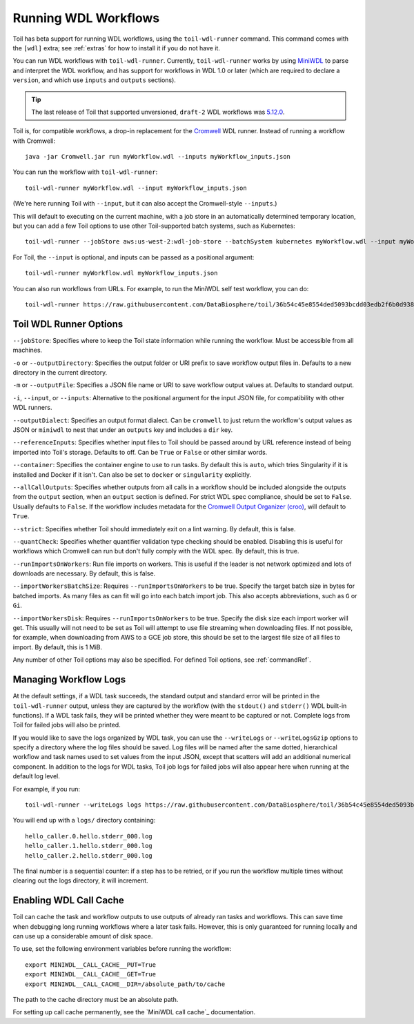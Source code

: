 .. _runWdl:

Running WDL Workflows
=====================

Toil has beta support for running WDL workflows, using the ``toil-wdl-runner``
command. This command comes with the ``[wdl]`` extra; see :ref:`extras` for how
to install it if you do not have it.

You can run WDL workflows with ``toil-wdl-runner``. Currently,
``toil-wdl-runner`` works by using MiniWDL_ to parse and interpret the WDL
workflow, and has support for workflows in WDL 1.0 or later (which are required
to declare a ``version``, and which use ``inputs`` and ``outputs`` sections).

.. _`MiniWDL`: https://github.com/chanzuckerberg/miniwdl/#miniwdl

.. tip::
   The last release of Toil that supported unversioned, ``draft-2`` WDL workflows was `5.12.0`_.

Toil is, for compatible workflows, a drop-in replacement for the `Cromwell`_ WDL runner.
Instead of running a workflow with Cromwell::

    java -jar Cromwell.jar run myWorkflow.wdl --inputs myWorkflow_inputs.json

You can run the workflow with ``toil-wdl-runner``::

    toil-wdl-runner myWorkflow.wdl --input myWorkflow_inputs.json

(We're here running Toil with ``--input``, but it can also accept the
Cromwell-style ``--inputs``.)

This will default to executing on the current machine, with a job store in an
automatically determined temporary location, but you can add a few Toil options
to use other Toil-supported batch systems, such as Kubernetes::

    toil-wdl-runner --jobStore aws:us-west-2:wdl-job-store --batchSystem kubernetes myWorkflow.wdl --input myWorkflow_inputs.json

For Toil, the ``--input`` is optional, and inputs can be passed as a positional
argument::

    toil-wdl-runner myWorkflow.wdl myWorkflow_inputs.json

You can also run workflows from URLs. For example, to run the MiniWDL self test
workflow, you can do::

    toil-wdl-runner https://raw.githubusercontent.com/DataBiosphere/toil/36b54c45e8554ded5093bcdd03edb2f6b0d93887/src/toil/test/wdl/miniwdl_self_test/self_test.wdl https://raw.githubusercontent.com/DataBiosphere/toil/36b54c45e8554ded5093bcdd03edb2f6b0d93887/src/toil/test/wdl/miniwdl_self_test/inputs.json

.. _`5.12.0`: https://github.com/DataBiosphere/toil/releases/tag/releases%2F5.12.0
.. _`Cromwell`: https://github.com/broadinstitute/cromwell#readme

.. _wdlOptions:

Toil WDL Runner Options
-----------------------

``--jobStore``: Specifies where to keep the Toil state information while
running the workflow. Must be accessible from all machines.

``-o`` or ``--outputDirectory``: Specifies the output folder or URI prefix to
save workflow output files in. Defaults to a new directory in the current
directory.

``-m`` or ``--outputFile``: Specifies a JSON file name or URI to save workflow
output values at. Defaults to standard output.

``-i``, ``--input``, or ``--inputs``: Alternative to the positional argument for the
input JSON file, for compatibility with other WDL runners.

``--outputDialect``: Specifies an output format dialect. Can be
``cromwell`` to just return the workflow's output values as JSON or ``miniwdl``
to nest that under an ``outputs`` key and includes a ``dir`` key.

``--referenceInputs``: Specifies whether input files to Toil should be passed
around by URL reference instead of being imported into Toil's storage. Defaults
to off. Can be ``True`` or ``False`` or other similar words.

``--container``: Specifies the container engine to use to run tasks. By default
this is ``auto``, which tries Singularity if it is installed and Docker if it
isn't. Can also be set to ``docker`` or ``singularity`` explicitly.

``--allCallOutputs``: Specifies whether outputs from all calls in a workflow
should be included alongside the outputs from the ``output`` section, when an
``output`` section is defined. For strict WDL spec compliance, should be set to
``False``. Usually defaults to ``False``. If the workflow includes metadata for
the `Cromwell Output Organizer (croo)`_, will default to ``True``.

.. _`Cromwell Output Organizer (croo)`: https://github.com/ENCODE-DCC/croo

``--strict``: Specifies whether Toil should immediately exit on a lint warning. By default, this is false.

``--quantCheck``: Specifies whether quantifier validation type checking should be enabled.
Disabling this is useful for workflows which Cromwell can run but don't fully comply with the WDL spec.
By default, this is true.

``--runImportsOnWorkers``: Run file imports on workers. This is useful if the leader is not network optimized
and lots of downloads are necessary. By default, this is false.

``--importWorkersBatchSize``: Requires ``--runImportsOnWorkers`` to be true. Specify the target batch size in bytes for batched imports.
As many files as can fit will go into each batch import job. This also accepts abbreviations, such as ``G`` or ``Gi``.

``--importWorkersDisk``: Requires ``--runImportsOnWorkers`` to be true. Specify the disk size each import worker will get.
This usually will not need to be set as Toil will attempt to use file streaming when downloading files.
If not possible, for example, when downloading from AWS to a GCE job store,
this should be set to the largest file size of all files to import. By default, this is 1 MiB.

Any number of other Toil options may also be specified. For defined Toil options,
see :ref:`commandRef`.

.. _logging:

Managing Workflow Logs
----------------------

At the default settings, if a WDL task succeeds, the standard output and
standard error will be printed in the ``toil-wdl-runner`` output, unless they
are captured by the workflow (with the ``stdout()`` and ``stderr()`` WDL
built-in functions). If a WDL task fails, they will be printed whether they
were meant to be captured or not. Complete logs from Toil for failed jobs will
also be printed.

If you would like to save the logs organized by WDL task, you can use the
``--writeLogs`` or ``--writeLogsGzip`` options to specify a directory where the
log files should be saved. Log files will be named after the same dotted,
hierarchical workflow and task names used to set values from the input JSON,
except that scatters will add an additional numerical component. In addition
to the logs for WDL tasks, Toil job logs for failed jobs will also appear here
when running at the default log level.

For example, if you run::

    toil-wdl-runner --writeLogs logs https://raw.githubusercontent.com/DataBiosphere/toil/36b54c45e8554ded5093bcdd03edb2f6b0d93887/src/toil/test/wdl/miniwdl_self_test/self_test.wdl https://raw.githubusercontent.com/DataBiosphere/toil/36b54c45e8554ded5093bcdd03edb2f6b0d93887/src/toil/test/wdl/miniwdl_self_test/inputs.json

You will end up with a ``logs/`` directory containing::

    hello_caller.0.hello.stderr_000.log
    hello_caller.1.hello.stderr_000.log
    hello_caller.2.hello.stderr_000.log

The final number is a sequential counter: if a step has to be retried, or if
you run the workflow multiple times without clearing out the logs directory, it
will increment.

Enabling WDL Call Cache
-----------------------

Toil can cache the task and workflow outputs to use outputs of already ran tasks and workflows.
This can save time when debugging long running workflows where a later task fails. However, this is only guaranteed for
running locally and can use up a considerable amount of disk space.

To use, set the following environment variables before running the workflow::

    export MINIWDL__CALL_CACHE__PUT=True
    export MINIWDL__CALL_CACHE__GET=True
    export MINIWDL__CALL_CACHE__DIR=/absolute_path/to/cache

The path to the cache directory must be an absolute path.

For setting up call cache permanently, see the `MiniWDL call cache`_ documentation.

.. _`MiniWDL call cache`:https://miniwdl.readthedocs.io/en/latest/runner_reference.html#call-cache